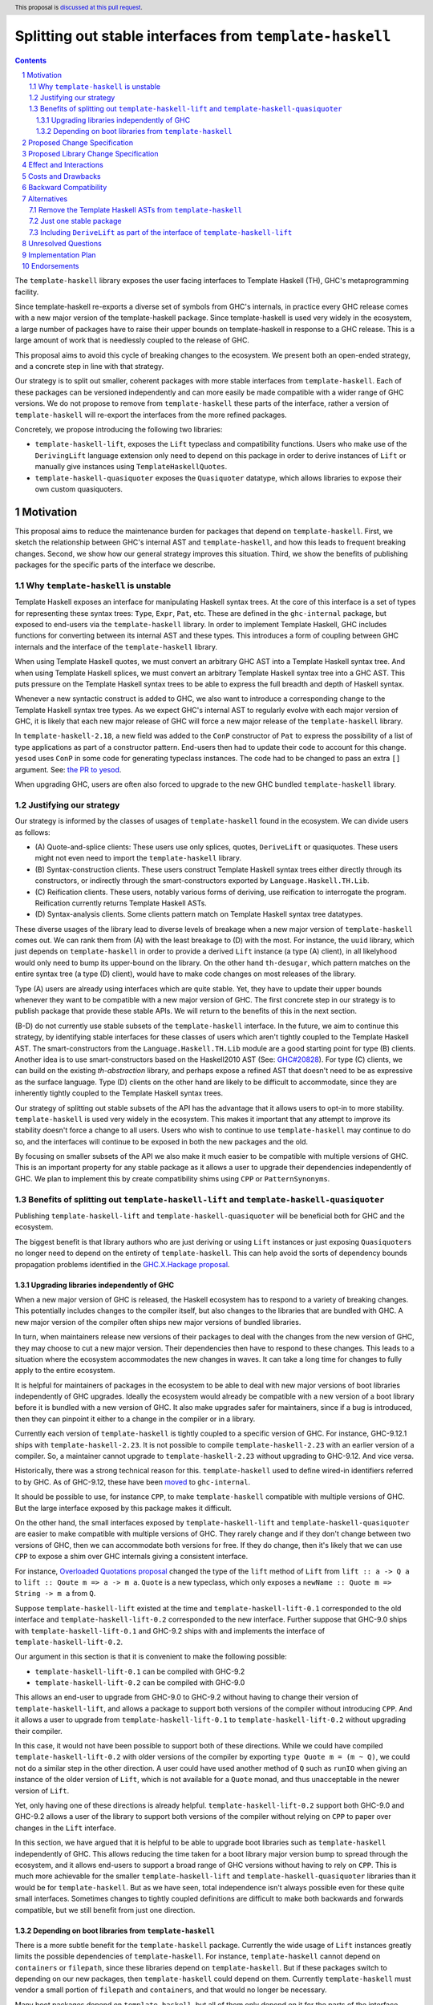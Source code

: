 Splitting out stable interfaces from ``template-haskell``
========================================================

.. author:: Teo Camarasu
.. date-accepted:: Leave blank. This will be filled in when the proposal is accepted.
.. ticket-url:: Leave blank. This will eventually be filled with the
                ticket URL which will track the progress of the
                implementation of the feature.
.. implemented:: Leave blank. This will be filled in with the first GHC version which
                 implements the described feature.
.. highlight:: haskell
.. header:: This proposal is `discussed at this pull request <https://github.com/ghc-proposals/ghc-proposals/pull/696>`_.
.. sectnum::
.. contents::


The ``template-haskell`` library exposes the user facing interfaces to Template Haskell (TH), GHC's metaprogramming facility.

Since template-haskell re-exports a diverse set of symbols from GHC's internals,
in practice every GHC release comes with a new major version of the template-haskell package.
Since template-haskell is used very widely in the ecosystem,
a large number of packages have to raise their upper bounds on template-haskell in response to a GHC release.
This is a large amount of work that is needlessly coupled to the release of GHC.

This proposal aims to avoid this cycle of breaking changes to the ecosystem.
We present both an open-ended strategy, and a concrete step in line with that strategy.

Our strategy is to split out smaller, coherent packages with more stable interfaces from ``template-haskell``.
Each of these packages can be versioned independently and can more easily be made compatible with a wider range of GHC versions.
We do not propose to remove from ``template-haskell`` these parts of the interface, rather a version of ``template-haskell`` will re-export the interfaces from the more refined packages.

Concretely, we propose introducing the following two libraries:

* ``template-haskell-lift``, exposes the ``Lift`` typeclass and compatibility functions. Users who make use of the ``DerivingLift`` language extension only need to depend on this package in order to derive instances of ``Lift`` or manually give instances using ``TemplateHaskellQuotes``.
* ``template-haskell-quasiquoter`` exposes the ``Quasiquoter`` datatype, which allows libraries to expose their own custom quasiquoters.

Motivation
----------
This proposal aims to reduce the maintenance burden for packages that depend on ``template-haskell``.
First, we sketch the relationship between GHC's internal AST and ``template-haskell``, and how this leads to frequent breaking changes.
Second, we show how our general strategy improves this situation.
Third, we show the benefits of publishing packages for the specific parts of the interface we describe.

.. _why TH unstable:
Why ``template-haskell`` is unstable
^^^^^^^^^^^^^^^^^^^^^^^^^^^^^^^^^^^^
Template Haskell exposes an interface for manipulating Haskell syntax trees.
At the core of this interface is a set of types for representing these syntax trees: ``Type``, ``Expr``, ``Pat``, etc.
These are defined in the ``ghc-internal`` package, but exposed to end-users via the ``template-haskell`` library.
In order to implement Template Haskell, GHC includes functions for converting between its internal AST and these types.
This introduces a form of coupling between GHC internals and the interface of the ``template-haskell`` library.

When using Template Haskell quotes, we must convert an arbitrary GHC AST into a Template Haskell syntax tree.
And when using Template Haskell splices, we must convert an arbitrary Template Haskell syntax tree into a GHC AST.
This puts pressure on the Template Haskell syntax trees to be able to express the full breadth and depth of Haskell syntax.

Whenever a new syntactic construct is added to GHC, we also want to introduce a corresponding change to the Template Haskell syntax tree types.
As we expect GHC's internal AST to regularly evolve with each major version of GHC, it is likely that each new major release of GHC will force a new major release of the ``template-haskell`` library.

In ``template-haskell-2.18``, a new field was added to the ``ConP`` constructor of ``Pat`` to express the possibility of a list of type applications as part of a constructor pattern.
End-users then had to update their code to account for this change. ``yesod`` uses ``ConP`` in some code for generating typeclass instances.
The code had to be changed to pass an extra ``[]`` argument. See: `the PR to yesod <https://github.com/yesodweb/yesod/pull/1754/files#diff-b0e5dbc5d4ca2998772f987cc5f27c5fc761b34549bdecc93892bbe142d89d26R30>`_.

When upgrading GHC, users are often also forced to upgrade to the new GHC bundled ``template-haskell`` library.

.. _why strategy:
Justifying our strategy
^^^^^^^^^^^^^^^^^^^^^^^
Our strategy is informed by the classes of usages of ``template-haskell`` found in the ecosystem. We can divide users as follows:

* (\A) Quote-and-splice clients: These users use only splices, quotes, ``DeriveLift`` or quasiquotes. These users might not even need to import the ``template-haskell`` library.
* (\B) Syntax-construction clients. These users construct Template Haskell syntax trees either directly through its constructors, or indirectly through the smart-constructors exported by ``Language.Haskell.TH.Lib``.
* (\C) Reification clients. These users, notably various forms of deriving, use reification to interrogate the program. Reification currently returns Template Haskell ASTs.
* (\D) Syntax-analysis clients. Some clients pattern match on Template Haskell syntax tree datatypes.

These diverse usages of the library lead to diverse levels of breakage when a new major version of ``template-haskell`` comes out. We can rank them from (A) with the least breakage to (D) with the most.
For instance, the ``uuid`` library, which just depends on ``template-haskell`` in order to provide a derived ``Lift`` instance (a type (A) client), in all likelyhood would only need to bump its upper-bound on the library.
On the other hand ``th-desugar``, which pattern matches on the entire syntax tree (a type (D) client), would have to make code changes on most releases of the library.

Type (A) users are already using interfaces which are quite stable. Yet, they have to update their upper bounds whenever they want to be compatible with a new major version of GHC.
The first concrete step in our strategy is to publish package that provide these stable APIs. We will return to the benefits of this in the next section.

(B-D) do not currently use stable subsets of the ``template-haskell`` interface.
In the future, we aim to continue this strategy, by identifying stable interfaces for these classes of users which aren't tightly coupled to the Template Haskell AST.
The smart-constructors from the ``Language.Haskell.TH.Lib`` module are a good starting point for type (B) clients. Another idea is to use smart-constructors based on the Haskell2010 AST (See: `GHC#20828 <https://gitlab.haskell.org/ghc/ghc/-/issues/20828>`_).
For type (C) clients, we can build on the existing `th-abstraction` library, and perhaps expose a refined AST that doesn't need to be as expressive as the surface language.
Type (D) clients on the other hand are likely to be difficult to accommodate, since they are inherently tightly coupled to the Template Haskell syntax trees.

Our strategy of splitting out stable subsets of the API has the advantage that it allows users to opt-in to more stability.
``template-haskell`` is used very widely in the ecosystem. This makes it important that any attempt to improve its stability doesn't force a change to all users.
Users who wish to continue to use ``template-haskell`` may continue to do so, and the interfaces will continue to be exposed in both the new packages and the old.

By focusing on smaller subsets of the API we also make it much easier to be compatible with multiple versions of GHC.
This is an important property for any stable package as it allows a user to upgrade their dependencies independently of GHC.
We plan to implement this by create compatibility shims using ``CPP`` or ``PatternSynonyms``.

.. _advantages:
Benefits of splitting out ``template-haskell-lift`` and ``template-haskell-quasiquoter``
^^^^^^^^^^^^^^^^^^^^^^^^^^^^^^^^^^^^^^^^^^^^^^^^^^^^^^^^^^^^^^^^^^^^^^^^^^^^^^^^^^^^^^^
Publishing ``template-haskell-lift`` and ``template-haskell-quasiquoter`` will be beneficial both for GHC and the ecosystem.

The biggest benefit is that library authors who are just deriving or using ``Lift`` instances or just exposing ``Quasiquoter``\s no longer need to depend on the entirety of ``template-haskell``.
This can help avoid the sorts of dependency bounds propagation problems identified in the `GHC.X.Hackage proposal <https://github.com/bgamari/tech-proposals/blob/ghc-x-hackage/proposals/001-ghc-x-hackage.md>`_.

.. _independence:

Upgrading libraries independently of GHC
''''''''''''''''''''''''''''''''''''''''
When a new major version of GHC is released, the Haskell ecosystem has to respond to a variety of breaking changes.
This potentially includes changes to the compiler itself, but also changes to the libraries that are bundled with GHC.
A new major version of the compiler often ships new major versions of bundled libraries.

In turn, when maintainers release new versions of their packages to deal with the changes from the new version of GHC, they may choose to cut a new major version.
Their dependencies then have to respond to these changes.
This leads to a situation where the ecosystem accommodates the new changes in waves. It can take a long time for changes to fully apply to the entire ecosystem.

It is helpful for maintainers of packages in the ecosystem to be able to deal with new major versions of boot libraries independently of GHC upgrades.
Ideally the ecosystem would already be compatible with a new version of a boot library before it is bundled with a new version of GHC.
It also make upgrades safer for maintainers, since if a bug is introduced, then they can pinpoint it either to a change in the compiler or in a library.

Currently each version of ``template-haskell`` is tightly coupled to a specific version of GHC.
For instance, GHC-9.12.1 ships with ``template-haskell-2.23``. It is not possible to compile ``template-haskell-2.23`` with an earlier version of a compiler.
So, a maintainer cannot upgrade to ``template-haskell-2.23`` without upgrading to GHC-9.12. And vice versa.

Historically, there was a strong technical reason for this. ``template-haskell`` used to define wired-in identifiers referred to by GHC.
As of GHC-9.12, these have been `moved <https://gitlab.haskell.org/ghc/ghc/-/merge_requests/12479>`_ to ``ghc-internal``.

It should be possible to use, for instance ``CPP``, to make ``template-haskell`` compatible with multiple versions of GHC. But the large interface exposed by this package makes it difficult.

On the other hand, the small interfaces exposed by ``template-haskell-lift`` and ``template-haskell-quasiquoter`` are easier to make compatible with multiple versions of GHC.
They rarely change and if they don't change between two versions of GHC, then we can accommodate both versions for free.
If they do change, then it's likely that we can use ``CPP`` to expose a shim over GHC internals giving a consistent interface.

For instance, `Overloaded Quotations proposal <./0246-overloaded-bracket.rst>`_ changed the type of the ``lift`` method of ``Lift`` from ``lift :: a -> Q a`` to ``lift :: Qoute m => a -> m a``.
``Quote`` is a new typeclass, which only exposes a ``newName :: Quote m => String -> m a`` from ``Q``.

Suppose ``template-haskell-lift`` existed at the time and ``template-haskell-lift-0.1`` corresponded to the old interface and ``template-haskell-lift-0.2`` corresponded to the new interface.
Further suppose that GHC-9.0 ships with ``template-haskell-lift-0.1`` and GHC-9.2 ships with and implements the interface of ``template-haskell-lift-0.2``.

Our argument in this section is that it is convenient to make the following possible:

* ``template-haskell-lift-0.1`` can be compiled with GHC-9.2
* ``template-haskell-lift-0.2`` can be compiled with GHC-9.0

This allows an end-user to upgrade from GHC-9.0 to GHC-9.2 without having to change their version of ``template-haskell-lift``, and allows a package to support both versions of the compiler without introducing ``CPP``.
And it allows a user to upgrade from ``template-haskell-lift-0.1`` to ``template-haskell-lift-0.2`` without upgrading their compiler.

In this case, it would not have been possible to support both of these directions.
While we could have compiled ``template-haskell-lift-0.2`` with older versions of the compiler by exporting ``type Quote m = (m ~ Q)``, we could not do a similar step in the other direction.
A user could have used another method of ``Q`` such as ``runIO`` when giving an instance of the older version of ``Lift``, which is not available for a ``Quote`` monad, and thus unacceptable in the newer version of ``Lift``.

Yet, only having one of these directions is already helpful. ``template-haskell-lift-0.2`` support both GHC-9.0 and GHC-9.2 allows a user of the library to support both versions of the compiler without relying on ``CPP`` to paper over changes in the ``Lift`` interface.

In this section, we have argued that it is helpful to be able to upgrade boot libraries such as ``template-haskell`` independently of GHC.
This allows reducing the time taken for a boot library major version bump to spread through the ecosystem, and it allows end-users to support a broad range of GHC versions without having to rely on ``CPP``.
This is much more achievable for the smaller ``template-haskell-lift`` and ``template-haskell-quasiquoter`` libraries than it would be for ``template-haskell``.
But as we have seen, total independence isn't always possible even for these quite small interfaces. Sometimes changes to tightly coupled definitions are difficult to make both backwards and forwards compatible, but we still benefit from just one direction.


Depending on boot libraries from ``template-haskell``
''''''''''''''''''''''''''''''''''''''''
There is a more subtle benefit for the ``template-haskell`` package. Currently the wide usage of ``Lift`` instances greatly limits the possible dependencies of ``template-haskell``.
For instance, ``template-haskell`` cannot depend on ``containers`` or ``filepath``, since these libraries depend on ``template-haskell``.
But if these packages switch to depending on our new packages, then ``template-haskell`` could depend on them.
Currently ``template-haskell`` must vendor a small portion of ``filepath`` and ``containers``, and that would no longer be necessary.

Many boot packages depend on ``template-haskell``, but all of them only depend on it for the parts of the interface exposed by ``template-haskell-lift`` and ``template-haskell-quasiquoter``.
If we can convince their maintainers to depend on these packages instead, then GHC would no longer (transitively) depend on ``template-haskell``.
This makes it possible for packages to depend on the ``ghc`` library at the same time as a version of ``template-haskell`` different to the one bundled with that GHC.


Proposed Change Specification
-----------------------------
No changes to the language or the compiler are required for this proposal.

Proposed Library Change Specification
-------------------------------------

We propose to publish two new libraries: ``template-haskell-lift`` and ``template-haskell-quasiquoter``.
These will be shipped with GHC. So, they would be boot libraries, but wouldn't define any wired-in identifiers.
In other words, they would behave as ``bytestring`` or ``containers``, not like ``ghc-internal``.

They will also be published to and buildable from Hackage.
They can be built with the version of GHC they are bundled with, but should additionally be buildable with the previous and next version of GHC.
Concretely if ``template-haskell-0.1`` is shipped with GHC-9.14, then there should be minor releases (``template-haskell-0.1.*``) that can be built with GHC-9.12 and GHC-9.16.
We wish to have as broad a support range as feasible, eg, the current version of the libraries are compatible with GHC-8.10 up to GHC-9.12 (the present release).
We acknowledge that this might not always be possible, and that these interfaces might need to change in the future in ways that cannot be shimmed over.

These packages only depend on ``ghc-internal`` and ``base``. Crucially they do not depend on ``template-haskell``.

Their initial interfaces will be as follows:

``template-haskell-lift``::

   module Language.Haskell.TH.Lift
    ( Q
    , Code
    , Quote
    , Exp
    , Lift(..)
    , defaultLiftTyped -- a utility for writing `liftTyped` methods when an instance currently defines lift only
    , liftAddrCompat -- a utility for creating an `Addr#` value, eg, for defining `Lift ByteString`
    , liftIntCompat -- a utility for lifting an `Int` without causing issues when used with `OverloadedSyntax`
    )

``template-haskell-quasiquoter``::

   module Language.Haskell.TH.QuasiQuoter
    ( Q
    , Exp
    , Pat
    , Type
    , Dec
    , QuasiQuoter (QuasiQuoter, quoteExp, quotePat, quoteType, quoteDec)
    )

Effect and Interactions
-----------------------
This works towards removing the special case for ``template-haskell`` in `(GR1) <https://github.com/ghc-proposals/ghc-proposals/blob/master/principles.rst#33stability-gr1>`_ from `Principles for GHC <../principles.rst>`_, but on its own it doesn't achieve it.
There should be no interactions with other proposals.


Costs and Drawbacks
-------------------
This proposal requires the GHC team to maintain two packages for the conceivable future.
This should be a relatively small cost as we expect these packages to be relatively stable.
Teo Camarasu is happy to take on any maintenance work necessary for these packages for the foreseeable future,
but someone else would have to take over if they are no longer able to.


Backward Compatibility
----------------------
As this proposal deals exclusively with creating new packages, there are no backwards compatibility worries.


Alternatives
------------

Remove the Template Haskell ASTs from ``template-haskell``
^^^^^^^^^^^^^^^^^^^^^^^^^^^^^^^^^^^^^^^^^^^^^^^^^^^^^^^^^^
The majority of the breaking changes to ``template-haskell`` comes from changes to the TH AST.
An alternative approach would be to simplify move the TH AST into a new package, and keep ``template-haskell``
as the remaining interface.

The main issue with this alternative is that it would force a change on basically all users but type (A).
This would be a large and wide ranging breaking change.

Another issue is that the ``Lift`` interface has changed much more frequently in the past than the ``Quasiquoter`` interface.
If either of these changed in the future, then every user would have to update their upper bounds.
Whereas with the split packages, you only need to update your bounds if the interface you actually depend on has changed.

Just one stable package
^^^^^^^^^^^^^^^^^^^^^^^
This proposal splits out two interfaces from ``template-haskell`` into two packages.
An alternative would be to split them into one new package.

Fundamentally, these two interfaces are conceptually and practically independent.
They have evolved independently of each other in the past, and they are likely to continue to do so.

The majority of the users of ``Lift`` do not depend on ``QuasiQuoter``, and they would suffer from unnecessary version bumps if the two interfaces were packaged together.
The `PVP <https://pvp.haskell.org/>`_ dictates that if any interface in a package changes in a breaking way, then the entire package needs to bump its major version.

Independently versioning these packages allows a user to pick and choose the version of each package.
This allows us to minimise the breakage from backwards- and/or forwards-compatible changes.

We also be sceptical of a ``template-haskell-stable`` package because stability is not an essential property of an interface.
We can look back on the *past* stability of these interfaces, but we cannot know their *future* stability.
Part of the motivation of this proposal is to make it easier to accommodate future changes to these interfaces.
Our aim here isn't to split these interfaces out in order to fix them in stone, but to make it easier for end-users to cope with future changes,
and to eliminate unnecessary work when the subset of the interface they depend on hasn't actually changed.

Rather we should be looking at how interfaces are related. We should look at relations of tight coupling.
If two interfaces are tightly coupled, it makes sense to group them into one package as changes to one will force changes to the other.

These two interfaces are related in being parts of the overall Template Haskell feature set, but are otherwise conceptually independent.
They could evolve independently. We could imagine the interface of ``Lift`` changing without impacting ``QuasiQuoter`` and vice versa.

In light of the complexities surrounding ``Lift`` in the `Explicit Level Imports <./0682-explicit-level-imports.rst>`_ proposal,
having a distinct ``template-haskell-lift`` package also helps document that a package is depending on this interface.

Including ``DeriveLift`` as part of the interface of ``template-haskell-lift``
^^^^^^^^^^^^^^^^^^^^^^^^^^^^^^^^^^^^^^^^^^^^^^^^^^^^^^^^^^^^^^^^^^^^^^^^^^^^^^

The ``Lift`` interface is often used in conjunction with the ``DeriveLift`` language extension.
This allows users to automatically derive ``Lift`` instances for many but not all datatypes, eg, ``GADT``\s are currently not supported.

A library maintainer using this interface and extension understandably wants to give their users strong guarantees that a new release of GHC won't break their library.
Currently they can enforce this by placing strict upper bounds on the versions of the ``base`` and ``template-haskell`` packages. These act as proxies for supported GHC versions.
Each new version of GHC in practice comes with a new major version of both of these packages.
Therefore, a strict upper-bound guarantees that end-users don't accidentally build the library against a version of GHC untested by the maintainer.
When the maintainer is satisfied that the new version of GHC doesn't break the library, they can release a Hackage revision with updated bounds.

The direction of travel in this proposal and efforts to make both ``base`` and ``template-haskell`` decoupled from GHC versions, make this strategy more difficult to implement.
If a maintainer replaces a dependency on ``template-haskell`` by one on ``template-haskell-lift`` and ``base`` becomes reinstallable,
then they can no longer depend on a new version of GHC forcing an upgrade of one of these packages.
So, their library might be built by an end-user with a version of GHC the maintainer hasn't yet tested.

We could argue that the maintainer doesn't have a reason to be worried since GHC comes with strong `stability principles <../principles.rst>`_. Yet, these also have exceptions.

Consider the following scenario:

1. GHC-9.14 adds support to ``DeriveLift`` for ``GADT``\s.
2. The maintainer adds ``DeriveLift`` instances for their ``GADT``\s.
3. The GHC maintainers realize that there is a fundamental issue with this new feature and that it must be reverted in GHC-9.16.
4. Now the maintainers code is broken by the release of GHC-9.16

A way to defend against this would be to count changes to ``DeriveLift`` as part of the interface ``template-haskell-lift``.
Then whenever the class of datatypes supported by ``DeriveLift`` changed, we would make a new major version of ``template-haskell-lift``.

While we hold these to be valid concerns, we do not think expanding the interface of ``template-haskell-lift`` is the way to resolve them.
This suggestion goes against our aim of decoupling ``template-haskell-lift`` from GHC.
It is possible to shim over changes to the ``Lift`` interface in ``ghc-internal`` as we've outlined in `section 1.3.1 <#131upgrading-libraries-independently-of-ghc>`_.
But it is not possible to shim over features implemented in the compiler.
If the implementation of ``DeriveLift`` changed then we would be forced to have a sequence of versions of ``template-haskell-lift`` without either backwards- or forwards-compatibility.
This would greatly limit the benefits of this proposal.

We feel that it is reasonable that a library maintainer should be able to explicitly define which versions of GHC they support, but that this can be done orthogonally to this proposal.
In fact, tackling this independently might lead to a more general solution.
For instance, we could use ``ghc-experimental`` or create a new ``ghc-version`` package, which exports nothing but carries the version of GHC. We would have to allow it to be exempted from unused package warnings, but this seems doable.
We could also explore a versioning scheme for language extensions and allow users to express bounds on them in ``.cabal`` files.

Unresolved Questions
--------------------

Implementation Plan
-------------------
Teo Camarasu has implemented an `MR <https://gitlab.haskell.org/ghc/ghc/-/merge_requests/13569>`_
and is happy to take on the work of finishing it and submitting patches to boot libraries.

Endorsements
-------------
